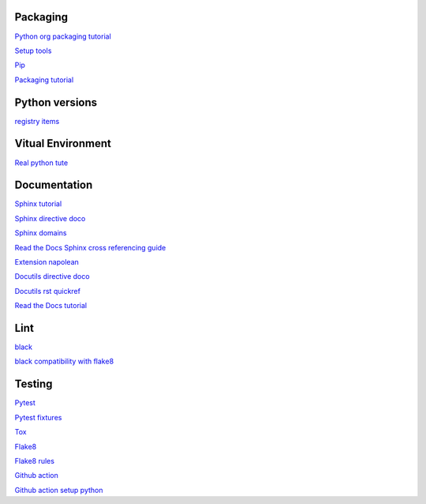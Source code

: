 Packaging
=========

`Python org packaging tutorial <https://packaging.python.org/en/latest/tutorials/packaging-projects/>`_

`Setup tools <https://setuptools.pypa.io/en/latest/userguide/quickstart.html>`_

`Pip <https://packaging.python.org/en/latest/tutorials/installing-packages>`_

`Packaging tutorial <https://python-packaging.readthedocs.io/en/latest/index.html>`_

Python versions
=================

`registry items <https://docs.python.org/3/using/windows.html#finding-modules>`_

Vitual Environment
==================

`Real python tute <https://realpython.com/python-virtual-environments-a-primer/>`_

Documentation
=============

`Sphinx tutorial <https://www.sphinx-doc.org/en/master/tutorial/index.html>`_

`Sphinx directive doco <https://www.sphinx-doc.org/en/master/usage/restructuredtext/directives.html>`_

`Sphinx domains <https://www.sphinx-doc.org/en/master/usage/restructuredtext/domains.html>`_

`Read the Docs Sphinx cross referencing guide <https://docs.readthedocs.io/en/stable/guides/cross-referencing-with-sphinx.html>`_

`Extension napolean <https://www.sphinx-doc.org/en/master/usage/extensions/napoleon.html>`_

`Docutils directive doco <https://docutils.sourceforge.io/docs/ref/rst/directives.html>`_

`Docutils rst quickref <https://docutils.sourceforge.io/docs/user/rst/quickref.html>`_

`Read the Docs tutorial <https://docs.readthedocs.io/en/stable/tutorial/>`_

Lint
======

`black <https://black.readthedocs.io/en/stable/index.html>`_

`black compatibility with flake8 <https://black.readthedocs.io/en/stable/guides/using_black_with_other_tools.html?highlight=fake8flake%208#flake8>`_

Testing
=======

`Pytest <https://docs.pytest.org/en/7.0.x/>`_

`Pytest fixtures <https://docs.pytest.org/en/latest/how-to/fixtures.html>`_

`Tox <https://tox.wiki/en/latest/>`_

`Flake8 <https://flake8.pycqa.org/en/latest/index.html>`_

`Flake8 rules <https://www.flake8rules.com/>`_

`Github action <https://docs.github.com/en/actions/automating-builds-and-tests/building-and-testing-nodejs-or-python?langId=py>`_

`Github action setup python <https://github.com/actions/setup-python>`_
